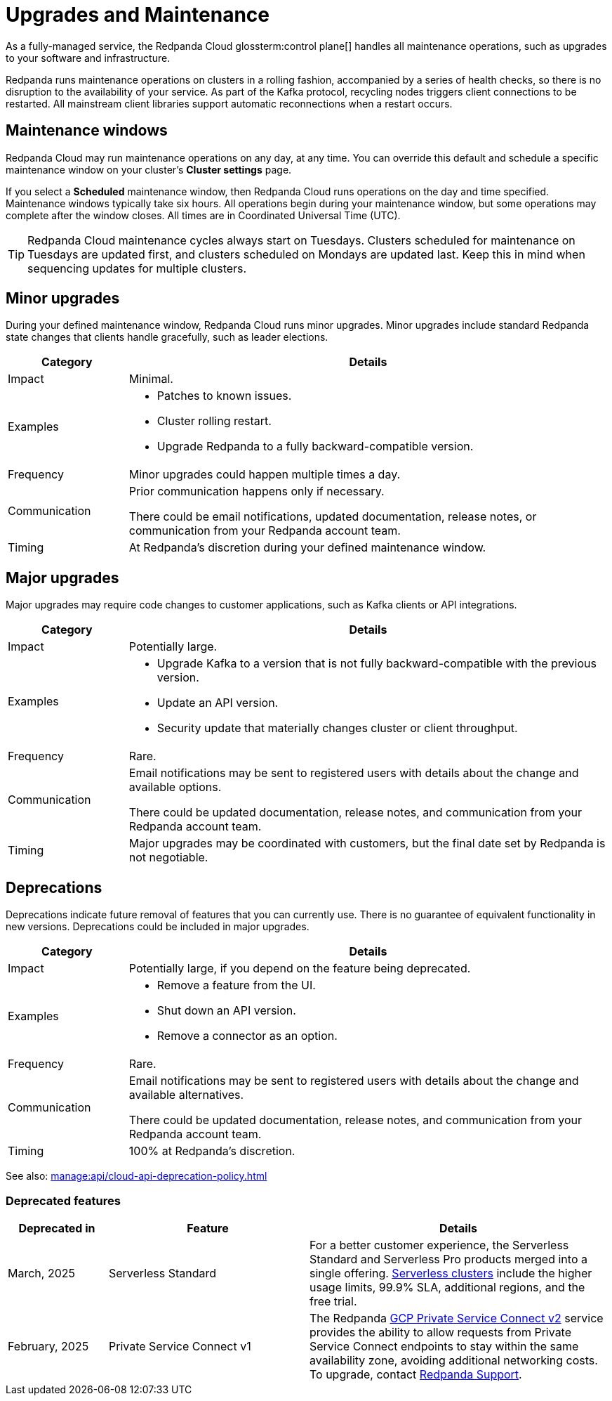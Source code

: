 = Upgrades and Maintenance
:description: Learn how Redpanda Cloud manages maintenance operations.

As a fully-managed service, the Redpanda Cloud glossterm:control plane[] handles all maintenance operations, such as upgrades to your software and infrastructure.

Redpanda runs maintenance operations on clusters in a rolling fashion, accompanied by a series of health checks, so there is no disruption to the availability of your service. As part of the Kafka protocol, recycling nodes triggers client connections to be restarted. All mainstream client libraries support automatic reconnections when a restart occurs.

== Maintenance windows

Redpanda Cloud may run maintenance operations on any day, at any time. You can override this default and schedule a specific maintenance window on your cluster's *Cluster settings* page. 

If you select a *Scheduled* maintenance window, then Redpanda Cloud runs operations on the day and time specified. Maintenance windows typically take six hours. All operations begin during your maintenance window, but some operations may complete after the window closes. All times are in Coordinated Universal Time (UTC).

TIP: Redpanda Cloud maintenance cycles always start on Tuesdays. Clusters scheduled for maintenance on Tuesdays are updated first, and clusters scheduled on Mondays are updated last. Keep this in mind when sequencing updates for multiple clusters.

== Minor upgrades

During your defined maintenance window, Redpanda Cloud runs minor upgrades. Minor upgrades include standard Redpanda state changes that clients handle gracefully, such as leader elections. 


[cols="1,4", options="header"]
|===
| Category
| Details

| Impact
| Minimal.

| Examples
a|
* Patches to known issues. +
* Cluster rolling restart.  +
* Upgrade Redpanda to a fully backward-compatible version. 

| Frequency
| Minor upgrades could happen multiple times a day.

| Communication
| Prior communication happens only if necessary. +

There could be email notifications, updated documentation, release notes, or communication from your Redpanda account team.

| Timing
| At Redpanda's discretion during your defined maintenance window.
|===

== Major upgrades

Major upgrades may require code changes to customer applications, such as Kafka clients or API integrations. 

[cols="1,4", options="header"]
|===
| Category
| Details

| Impact
| Potentially large.

| Examples
a|
* Upgrade Kafka to a version that is not fully backward-compatible with the previous version.
* Update an API version.
* Security update that materially changes cluster or client throughput.

| Frequency
| Rare.

| Communication
| Email notifications may be sent to registered users with details about the change and available options. +

There could be updated documentation, release notes, and communication from your Redpanda account team.

| Timing
| Major upgrades may be coordinated with customers, but the final date set by Redpanda is not negotiable.
|===

== Deprecations

Deprecations indicate future removal of features that you can currently use. There is no guarantee of equivalent functionality in new versions. Deprecations could be included in major upgrades. 


[cols="1,4", options="header"]
|===
| Category
| Details

| Impact
| Potentially large, if you depend on the feature being deprecated.

| Examples
a|
* Remove a feature from the UI. +
* Shut down an API version. +
* Remove a connector as an option.

| Frequency
| Rare.

| Communication
| Email notifications may be sent to registered users with details about the change and available alternatives. +

There could be updated documentation, release notes, and communication from your Redpanda account team.

| Timing
| 100% at Redpanda's discretion.
|===

See also: xref:manage:api/cloud-api-deprecation-policy.adoc[]


=== Deprecated features


[cols="1,2,3", options="header"]
|===
| Deprecated in | Feature | Details

| March, 2025 | Serverless Standard | For a better customer experience, the Serverless Standard and Serverless Pro products merged into a single offering. xref:get-started:cluster-types/serverless.adoc[Serverless clusters] include the higher usage limits, 99.9% SLA, additional regions, and the free trial. 
| February, 2025 | Private Service Connect v1 | The Redpanda xref:networking:gcp-private-service-connect.adoc[GCP Private Service Connect v2] service provides the ability to allow requests from Private Service Connect endpoints to stay within the same availability zone, avoiding additional networking costs. To upgrade, contact https://support.redpanda.com/hc/en-us/requests/new[Redpanda Support^]. 
|===